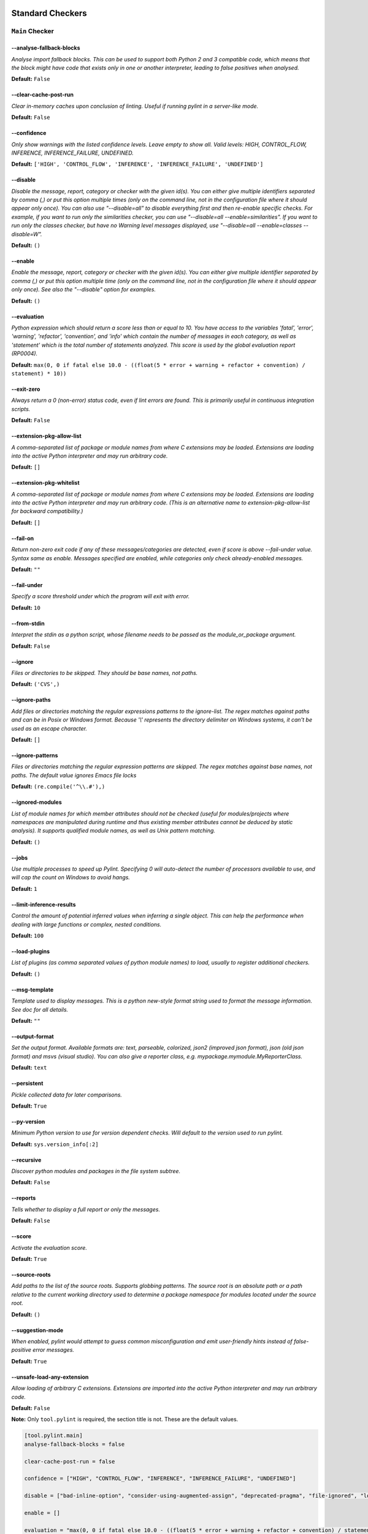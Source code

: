 

.. This file is auto-generated. Make any changes to the associated
.. docs extension in 'doc/exts/pylint_options.py'.

.. _all-options:

Standard Checkers
^^^^^^^^^^^^^^^^^


.. _main-options:

``Main`` **Checker**
--------------------
--analyse-fallback-blocks
"""""""""""""""""""""""""
*Analyse import fallback blocks. This can be used to support both Python 2 and 3 compatible code, which means that the block might have code that exists only in one or another interpreter, leading to false positives when analysed.*

**Default:**  ``False``


--clear-cache-post-run
""""""""""""""""""""""
*Clear in-memory caches upon conclusion of linting. Useful if running pylint in a server-like mode.*

**Default:**  ``False``


--confidence
""""""""""""
*Only show warnings with the listed confidence levels. Leave empty to show all. Valid levels: HIGH, CONTROL_FLOW, INFERENCE, INFERENCE_FAILURE, UNDEFINED.*

**Default:**  ``['HIGH', 'CONTROL_FLOW', 'INFERENCE', 'INFERENCE_FAILURE', 'UNDEFINED']``


--disable
"""""""""
*Disable the message, report, category or checker with the given id(s). You can either give multiple identifiers separated by comma (,) or put this option multiple times (only on the command line, not in the configuration file where it should appear only once). You can also use "--disable=all" to disable everything first and then re-enable specific checks. For example, if you want to run only the similarities checker, you can use "--disable=all --enable=similarities". If you want to run only the classes checker, but have no Warning level messages displayed, use "--disable=all --enable=classes --disable=W".*

**Default:**  ``()``


--enable
""""""""
*Enable the message, report, category or checker with the given id(s). You can either give multiple identifier separated by comma (,) or put this option multiple time (only on the command line, not in the configuration file where it should appear only once). See also the "--disable" option for examples.*

**Default:**  ``()``


--evaluation
""""""""""""
*Python expression which should return a score less than or equal to 10. You have access to the variables 'fatal', 'error', 'warning', 'refactor', 'convention', and 'info' which contain the number of messages in each category, as well as 'statement' which is the total number of statements analyzed. This score is used by the global evaluation report (RP0004).*

**Default:**  ``max(0, 0 if fatal else 10.0 - ((float(5 * error + warning + refactor + convention) / statement) * 10))``


--exit-zero
"""""""""""
*Always return a 0 (non-error) status code, even if lint errors are found. This is primarily useful in continuous integration scripts.*

**Default:**  ``False``


--extension-pkg-allow-list
""""""""""""""""""""""""""
*A comma-separated list of package or module names from where C extensions may be loaded. Extensions are loading into the active Python interpreter and may run arbitrary code.*

**Default:**  ``[]``


--extension-pkg-whitelist
"""""""""""""""""""""""""
*A comma-separated list of package or module names from where C extensions may be loaded. Extensions are loading into the active Python interpreter and may run arbitrary code. (This is an alternative name to extension-pkg-allow-list for backward compatibility.)*

**Default:**  ``[]``


--fail-on
"""""""""
*Return non-zero exit code if any of these messages/categories are detected, even if score is above --fail-under value. Syntax same as enable. Messages specified are enabled, while categories only check already-enabled messages.*

**Default:** ``""``


--fail-under
""""""""""""
*Specify a score threshold under which the program will exit with error.*

**Default:**  ``10``


--from-stdin
""""""""""""
*Interpret the stdin as a python script, whose filename needs to be passed as the module_or_package argument.*

**Default:**  ``False``


--ignore
""""""""
*Files or directories to be skipped. They should be base names, not paths.*

**Default:**  ``('CVS',)``


--ignore-paths
""""""""""""""
*Add files or directories matching the regular expressions patterns to the ignore-list. The regex matches against paths and can be in Posix or Windows format. Because '\\' represents the directory delimiter on Windows systems, it can't be used as an escape character.*

**Default:**  ``[]``


--ignore-patterns
"""""""""""""""""
*Files or directories matching the regular expression patterns are skipped. The regex matches against base names, not paths. The default value ignores Emacs file locks*

**Default:**  ``(re.compile('^\\.#'),)``


--ignored-modules
"""""""""""""""""
*List of module names for which member attributes should not be checked (useful for modules/projects where namespaces are manipulated during runtime and thus existing member attributes cannot be deduced by static analysis). It supports qualified module names, as well as Unix pattern matching.*

**Default:**  ``()``


--jobs
""""""
*Use multiple processes to speed up Pylint. Specifying 0 will auto-detect the number of processors available to use, and will cap the count on Windows to avoid hangs.*

**Default:**  ``1``


--limit-inference-results
"""""""""""""""""""""""""
*Control the amount of potential inferred values when inferring a single object. This can help the performance when dealing with large functions or complex, nested conditions.*

**Default:**  ``100``


--load-plugins
""""""""""""""
*List of plugins (as comma separated values of python module names) to load, usually to register additional checkers.*

**Default:**  ``()``


--msg-template
""""""""""""""
*Template used to display messages. This is a python new-style format string used to format the message information. See doc for all details.*

**Default:** ``""``


--output-format
"""""""""""""""
*Set the output format. Available formats are: text, parseable, colorized, json2 (improved json format), json (old json format) and msvs (visual studio). You can also give a reporter class, e.g. mypackage.mymodule.MyReporterClass.*

**Default:**  ``text``


--persistent
""""""""""""
*Pickle collected data for later comparisons.*

**Default:**  ``True``


--py-version
""""""""""""
*Minimum Python version to use for version dependent checks. Will default to the version used to run pylint.*

**Default:**  ``sys.version_info[:2]``


--recursive
"""""""""""
*Discover python modules and packages in the file system subtree.*

**Default:**  ``False``


--reports
"""""""""
*Tells whether to display a full report or only the messages.*

**Default:**  ``False``


--score
"""""""
*Activate the evaluation score.*

**Default:**  ``True``


--source-roots
""""""""""""""
*Add paths to the list of the source roots. Supports globbing patterns. The source root is an absolute path or a path relative to the current working directory used to determine a package namespace for modules located under the source root.*

**Default:**  ``()``


--suggestion-mode
"""""""""""""""""
*When enabled, pylint would attempt to guess common misconfiguration and emit user-friendly hints instead of false-positive error messages.*

**Default:**  ``True``


--unsafe-load-any-extension
"""""""""""""""""""""""""""
*Allow loading of arbitrary C extensions. Extensions are imported into the active Python interpreter and may run arbitrary code.*

**Default:**  ``False``



.. raw:: html

   <details>
   <summary><a>Example configuration section</a></summary>

**Note:** Only ``tool.pylint`` is required, the section title is not. These are the default values.

.. code-block:: toml

   [tool.pylint.main]
   analyse-fallback-blocks = false

   clear-cache-post-run = false

   confidence = ["HIGH", "CONTROL_FLOW", "INFERENCE", "INFERENCE_FAILURE", "UNDEFINED"]

   disable = ["bad-inline-option", "consider-using-augmented-assign", "deprecated-pragma", "file-ignored", "locally-disabled", "prefer-typing-namedtuple", "raw-checker-failed", "suppressed-message", "use-implicit-booleaness-not-comparison-to-string", "use-implicit-booleaness-not-comparison-to-zero", "use-symbolic-message-instead", "useless-suppression"]

   enable = []

   evaluation = "max(0, 0 if fatal else 10.0 - ((float(5 * error + warning + refactor + convention) / statement) * 10))"

   exit-zero = false

   extension-pkg-allow-list = []

   extension-pkg-whitelist = []

   fail-on = []

   fail-under = 10

   from-stdin = false

   ignore = ["CVS"]

   ignore-paths = []

   ignore-patterns = ["^\\.#"]

   ignored-modules = []

   jobs = 1

   limit-inference-results = 100

   load-plugins = []

   msg-template = ""

   # output-format =

   persistent = true

   py-version = "sys.version_info[:2]"

   recursive = false

   reports = false

   score = true

   source-roots = []

   suggestion-mode = true

   unsafe-load-any-extension = false



.. raw:: html

   </details>


.. _basic-options:

``Basic`` **Checker**
---------------------
--argument-naming-style
"""""""""""""""""""""""
*Naming style matching correct argument names.*

**Default:**  ``snake_case``


--argument-rgx
""""""""""""""
*Regular expression matching correct argument names. Overrides argument-naming-style. If left empty, argument names will be checked with the set naming style.*

**Default:**  ``None``


--attr-naming-style
"""""""""""""""""""
*Naming style matching correct attribute names.*

**Default:**  ``snake_case``


--attr-rgx
""""""""""
*Regular expression matching correct attribute names. Overrides attr-naming-style. If left empty, attribute names will be checked with the set naming style.*

**Default:**  ``None``


--bad-names
"""""""""""
*Bad variable names which should always be refused, separated by a comma.*

**Default:**  ``('foo', 'bar', 'baz', 'toto', 'tutu', 'tata')``


--bad-names-rgxs
""""""""""""""""
*Bad variable names regexes, separated by a comma. If names match any regex, they will always be refused*

**Default:** ``""``


--class-attribute-naming-style
""""""""""""""""""""""""""""""
*Naming style matching correct class attribute names.*

**Default:**  ``any``


--class-attribute-rgx
"""""""""""""""""""""
*Regular expression matching correct class attribute names. Overrides class-attribute-naming-style. If left empty, class attribute names will be checked with the set naming style.*

**Default:**  ``None``


--class-const-naming-style
""""""""""""""""""""""""""
*Naming style matching correct class constant names.*

**Default:**  ``UPPER_CASE``


--class-const-rgx
"""""""""""""""""
*Regular expression matching correct class constant names. Overrides class-const-naming-style. If left empty, class constant names will be checked with the set naming style.*

**Default:**  ``None``


--class-naming-style
""""""""""""""""""""
*Naming style matching correct class names.*

**Default:**  ``PascalCase``


--class-rgx
"""""""""""
*Regular expression matching correct class names. Overrides class-naming-style. If left empty, class names will be checked with the set naming style.*

**Default:**  ``None``


--const-naming-style
""""""""""""""""""""
*Naming style matching correct constant names.*

**Default:**  ``UPPER_CASE``


--const-rgx
"""""""""""
*Regular expression matching correct constant names. Overrides const-naming-style. If left empty, constant names will be checked with the set naming style.*

**Default:**  ``None``


--docstring-min-length
""""""""""""""""""""""
*Minimum line length for functions/classes that require docstrings, shorter ones are exempt.*

**Default:**  ``-1``


--function-naming-style
"""""""""""""""""""""""
*Naming style matching correct function names.*

**Default:**  ``snake_case``


--function-rgx
""""""""""""""
*Regular expression matching correct function names. Overrides function-naming-style. If left empty, function names will be checked with the set naming style.*

**Default:**  ``None``


--good-names
""""""""""""
*Good variable names which should always be accepted, separated by a comma.*

**Default:**  ``('i', 'j', 'k', 'ex', 'Run', '_')``


--good-names-rgxs
"""""""""""""""""
*Good variable names regexes, separated by a comma. If names match any regex, they will always be accepted*

**Default:** ``""``


--include-naming-hint
"""""""""""""""""""""
*Include a hint for the correct naming format with invalid-name.*

**Default:**  ``False``


--inlinevar-naming-style
""""""""""""""""""""""""
*Naming style matching correct inline iteration names.*

**Default:**  ``any``


--inlinevar-rgx
"""""""""""""""
*Regular expression matching correct inline iteration names. Overrides inlinevar-naming-style. If left empty, inline iteration names will be checked with the set naming style.*

**Default:**  ``None``


--method-naming-style
"""""""""""""""""""""
*Naming style matching correct method names.*

**Default:**  ``snake_case``


--method-rgx
""""""""""""
*Regular expression matching correct method names. Overrides method-naming-style. If left empty, method names will be checked with the set naming style.*

**Default:**  ``None``


--module-naming-style
"""""""""""""""""""""
*Naming style matching correct module names.*

**Default:**  ``snake_case``


--module-rgx
""""""""""""
*Regular expression matching correct module names. Overrides module-naming-style. If left empty, module names will be checked with the set naming style.*

**Default:**  ``None``


--name-group
""""""""""""
*Colon-delimited sets of names that determine each other's naming style when the name regexes allow several styles.*

**Default:**  ``()``


--no-docstring-rgx
""""""""""""""""""
*Regular expression which should only match function or class names that do not require a docstring.*

**Default:**  ``re.compile('^_')``


--property-classes
""""""""""""""""""
*List of decorators that produce properties, such as abc.abstractproperty. Add to this list to register other decorators that produce valid properties. These decorators are taken in consideration only for invalid-name.*

**Default:**  ``('abc.abstractproperty',)``


--typealias-rgx
"""""""""""""""
*Regular expression matching correct type alias names. If left empty, type alias names will be checked with the set naming style.*

**Default:**  ``None``


--typevar-rgx
"""""""""""""
*Regular expression matching correct type variable names. If left empty, type variable names will be checked with the set naming style.*

**Default:**  ``None``


--variable-naming-style
"""""""""""""""""""""""
*Naming style matching correct variable names.*

**Default:**  ``snake_case``


--variable-rgx
""""""""""""""
*Regular expression matching correct variable names. Overrides variable-naming-style. If left empty, variable names will be checked with the set naming style.*

**Default:**  ``None``



.. raw:: html

   <details>
   <summary><a>Example configuration section</a></summary>

**Note:** Only ``tool.pylint`` is required, the section title is not. These are the default values.

.. code-block:: toml

   [tool.pylint.basic]
   # Possible choices: ['snake_case', 'camelCase', 'PascalCase', 'UPPER_CASE', 'any']
   argument-naming-style = "snake_case"

   # argument-rgx =

   # Possible choices: ['snake_case', 'camelCase', 'PascalCase', 'UPPER_CASE', 'any']
   attr-naming-style = "snake_case"

   # attr-rgx =

   bad-names = ["foo", "bar", "baz", "toto", "tutu", "tata"]

   bad-names-rgxs = []

   # Possible choices: ['snake_case', 'camelCase', 'PascalCase', 'UPPER_CASE', 'any']
   class-attribute-naming-style = "any"

   # class-attribute-rgx =

   # Possible choices: ['snake_case', 'camelCase', 'PascalCase', 'UPPER_CASE', 'any']
   class-const-naming-style = "UPPER_CASE"

   # class-const-rgx =

   # Possible choices: ['snake_case', 'camelCase', 'PascalCase', 'UPPER_CASE', 'any']
   class-naming-style = "PascalCase"

   # class-rgx =

   # Possible choices: ['snake_case', 'camelCase', 'PascalCase', 'UPPER_CASE', 'any']
   const-naming-style = "UPPER_CASE"

   # const-rgx =

   docstring-min-length = -1

   # Possible choices: ['snake_case', 'camelCase', 'PascalCase', 'UPPER_CASE', 'any']
   function-naming-style = "snake_case"

   # function-rgx =

   good-names = ["i", "j", "k", "ex", "Run", "_"]

   good-names-rgxs = []

   include-naming-hint = false

   # Possible choices: ['snake_case', 'camelCase', 'PascalCase', 'UPPER_CASE', 'any']
   inlinevar-naming-style = "any"

   # inlinevar-rgx =

   # Possible choices: ['snake_case', 'camelCase', 'PascalCase', 'UPPER_CASE', 'any']
   method-naming-style = "snake_case"

   # method-rgx =

   # Possible choices: ['snake_case', 'camelCase', 'PascalCase', 'UPPER_CASE', 'any']
   module-naming-style = "snake_case"

   # module-rgx =

   name-group = []

   no-docstring-rgx = "^_"

   property-classes = ["abc.abstractproperty"]

   # typealias-rgx =

   # typevar-rgx =

   # Possible choices: ['snake_case', 'camelCase', 'PascalCase', 'UPPER_CASE', 'any']
   variable-naming-style = "snake_case"

   # variable-rgx =



.. raw:: html

   </details>


.. _classes-options:

``Classes`` **Checker**
-----------------------
--check-protected-access-in-special-methods
"""""""""""""""""""""""""""""""""""""""""""
*Warn about protected attribute access inside special methods*

**Default:**  ``False``


--defining-attr-methods
"""""""""""""""""""""""
*List of method names used to declare (i.e. assign) instance attributes.*

**Default:**  ``('__init__', '__new__', 'setUp', 'asyncSetUp', '__post_init__')``


--exclude-protected
"""""""""""""""""""
*List of member names, which should be excluded from the protected access warning.*

**Default:**  ``('_asdict', '_fields', '_replace', '_source', '_make', 'os._exit')``


--valid-classmethod-first-arg
"""""""""""""""""""""""""""""
*List of valid names for the first argument in a class method.*

**Default:**  ``('cls',)``


--valid-metaclass-classmethod-first-arg
"""""""""""""""""""""""""""""""""""""""
*List of valid names for the first argument in a metaclass class method.*

**Default:**  ``('mcs',)``



.. raw:: html

   <details>
   <summary><a>Example configuration section</a></summary>

**Note:** Only ``tool.pylint`` is required, the section title is not. These are the default values.

.. code-block:: toml

   [tool.pylint.classes]
   check-protected-access-in-special-methods = false

   defining-attr-methods = ["__init__", "__new__", "setUp", "asyncSetUp", "__post_init__"]

   exclude-protected = ["_asdict", "_fields", "_replace", "_source", "_make", "os._exit"]

   valid-classmethod-first-arg = ["cls"]

   valid-metaclass-classmethod-first-arg = ["mcs"]



.. raw:: html

   </details>


.. _design-options:

``Design`` **Checker**
----------------------
--exclude-too-few-public-methods
""""""""""""""""""""""""""""""""
*List of regular expressions of class ancestor names to ignore when counting public methods (see R0903)*

**Default:**  ``[]``


--ignored-parents
"""""""""""""""""
*List of qualified class names to ignore when counting class parents (see R0901)*

**Default:**  ``()``


--max-args
""""""""""
*Maximum number of arguments for function / method.*

**Default:**  ``5``


--max-attributes
""""""""""""""""
*Maximum number of attributes for a class (see R0902).*

**Default:**  ``7``


--max-bool-expr
"""""""""""""""
*Maximum number of boolean expressions in an if statement (see R0916).*

**Default:**  ``5``


--max-branches
""""""""""""""
*Maximum number of branch for function / method body.*

**Default:**  ``12``


--max-complexity
""""""""""""""""
*McCabe complexity cyclomatic threshold*

**Default:**  ``10``


--max-locals
""""""""""""
*Maximum number of locals for function / method body.*

**Default:**  ``15``


--max-parents
"""""""""""""
*Maximum number of parents for a class (see R0901).*

**Default:**  ``7``


--max-public-methods
""""""""""""""""""""
*Maximum number of public methods for a class (see R0904).*

**Default:**  ``20``


--max-returns
"""""""""""""
*Maximum number of return / yield for function / method body.*

**Default:**  ``6``


--max-statements
""""""""""""""""
*Maximum number of statements in function / method body.*

**Default:**  ``50``


--min-public-methods
""""""""""""""""""""
*Minimum number of public methods for a class (see R0903).*

**Default:**  ``2``



.. raw:: html

   <details>
   <summary><a>Example configuration section</a></summary>

**Note:** Only ``tool.pylint`` is required, the section title is not. These are the default values.

.. code-block:: toml

   [tool.pylint.design]
   exclude-too-few-public-methods = []

   ignored-parents = []

   max-args = 5

   max-attributes = 7

   max-bool-expr = 5

   max-branches = 12

   max-complexity = 10

   max-locals = 15

   max-parents = 7

   max-public-methods = 20

   max-returns = 6

   max-statements = 50

   min-public-methods = 2



.. raw:: html

   </details>


.. _exceptions-options:

``Exceptions`` **Checker**
--------------------------
--overgeneral-exceptions
""""""""""""""""""""""""
*Exceptions that will emit a warning when caught.*

**Default:**  ``('builtins.BaseException', 'builtins.Exception')``



.. raw:: html

   <details>
   <summary><a>Example configuration section</a></summary>

**Note:** Only ``tool.pylint`` is required, the section title is not. These are the default values.

.. code-block:: toml

   [tool.pylint.exceptions]
   overgeneral-exceptions = ["builtins.BaseException", "builtins.Exception"]



.. raw:: html

   </details>


.. _format-options:

``Format`` **Checker**
----------------------
--expected-line-ending-format
"""""""""""""""""""""""""""""
*Expected format of line ending, e.g. empty (any line ending), LF or CRLF.*

**Default:** ``""``


--ignore-long-lines
"""""""""""""""""""
*Regexp for a line that is allowed to be longer than the limit.*

**Default:**  ``^\s*(# )?<?https?://\S+>?$``


--indent-after-paren
""""""""""""""""""""
*Number of spaces of indent required inside a hanging or continued line.*

**Default:**  ``4``


--indent-string
"""""""""""""""
*String used as indentation unit. This is usually "    " (4 spaces) or "\t" (1 tab).*

**Default:**  ``    ``


--max-line-length
"""""""""""""""""
*Maximum number of characters on a single line.*

**Default:**  ``100``


--max-module-lines
""""""""""""""""""
*Maximum number of lines in a module.*

**Default:**  ``1000``


--single-line-class-stmt
""""""""""""""""""""""""
*Allow the body of a class to be on the same line as the declaration if body contains single statement.*

**Default:**  ``False``


--single-line-if-stmt
"""""""""""""""""""""
*Allow the body of an if to be on the same line as the test if there is no else.*

**Default:**  ``False``



.. raw:: html

   <details>
   <summary><a>Example configuration section</a></summary>

**Note:** Only ``tool.pylint`` is required, the section title is not. These are the default values.

.. code-block:: toml

   [tool.pylint.format]
   # Possible choices: ['', 'LF', 'CRLF']
   expected-line-ending-format = ""

   ignore-long-lines = "^\\s*(# )?<?https?://\\S+>?$"

   indent-after-paren = 4

   indent-string = "    "

   max-line-length = 100

   max-module-lines = 1000

   single-line-class-stmt = false

   single-line-if-stmt = false



.. raw:: html

   </details>


.. _imports-options:

``Imports`` **Checker**
-----------------------
--allow-any-import-level
""""""""""""""""""""""""
*List of modules that can be imported at any level, not just the top level one.*

**Default:**  ``()``


--allow-reexport-from-package
"""""""""""""""""""""""""""""
*Allow explicit reexports by alias from a package __init__.*

**Default:**  ``False``


--allow-wildcard-with-all
"""""""""""""""""""""""""
*Allow wildcard imports from modules that define __all__.*

**Default:**  ``False``


--deprecated-modules
""""""""""""""""""""
*Deprecated modules which should not be used, separated by a comma.*

**Default:**  ``()``


--ext-import-graph
""""""""""""""""""
*Output a graph (.gv or any supported image format) of external dependencies to the given file (report RP0402 must not be disabled).*

**Default:** ``""``


--import-graph
""""""""""""""
*Output a graph (.gv or any supported image format) of all (i.e. internal and external) dependencies to the given file (report RP0402 must not be disabled).*

**Default:** ``""``


--int-import-graph
""""""""""""""""""
*Output a graph (.gv or any supported image format) of internal dependencies to the given file (report RP0402 must not be disabled).*

**Default:** ``""``


--known-standard-library
""""""""""""""""""""""""
*Force import order to recognize a module as part of the standard compatibility libraries.*

**Default:**  ``()``


--known-third-party
"""""""""""""""""""
*Force import order to recognize a module as part of a third party library.*

**Default:**  ``('enchant',)``


--preferred-modules
"""""""""""""""""""
*Couples of modules and preferred modules, separated by a comma.*

**Default:**  ``()``



.. raw:: html

   <details>
   <summary><a>Example configuration section</a></summary>

**Note:** Only ``tool.pylint`` is required, the section title is not. These are the default values.

.. code-block:: toml

   [tool.pylint.imports]
   allow-any-import-level = []

   allow-reexport-from-package = false

   allow-wildcard-with-all = false

   deprecated-modules = []

   ext-import-graph = ""

   import-graph = ""

   int-import-graph = ""

   known-standard-library = []

   known-third-party = ["enchant"]

   preferred-modules = []



.. raw:: html

   </details>


.. _logging-options:

``Logging`` **Checker**
-----------------------
--logging-format-style
""""""""""""""""""""""
*The type of string formatting that logging methods do. `old` means using % formatting, `new` is for `{}` formatting.*

**Default:**  ``old``


--logging-modules
"""""""""""""""""
*Logging modules to check that the string format arguments are in logging function parameter format.*

**Default:**  ``('logging',)``



.. raw:: html

   <details>
   <summary><a>Example configuration section</a></summary>

**Note:** Only ``tool.pylint`` is required, the section title is not. These are the default values.

.. code-block:: toml

   [tool.pylint.logging]
   # Possible choices: ['old', 'new']
   logging-format-style = "old"

   logging-modules = ["logging"]



.. raw:: html

   </details>


.. _method_args-options:

``Method_args`` **Checker**
---------------------------
--timeout-methods
"""""""""""""""""
*List of qualified names (i.e., library.method) which require a timeout parameter e.g. 'requests.api.get,requests.api.post'*

**Default:**  ``('requests.api.delete', 'requests.api.get', 'requests.api.head', 'requests.api.options', 'requests.api.patch', 'requests.api.post', 'requests.api.put', 'requests.api.request')``



.. raw:: html

   <details>
   <summary><a>Example configuration section</a></summary>

**Note:** Only ``tool.pylint`` is required, the section title is not. These are the default values.

.. code-block:: toml

   [tool.pylint.method_args]
   timeout-methods = ["requests.api.delete", "requests.api.get", "requests.api.head", "requests.api.options", "requests.api.patch", "requests.api.post", "requests.api.put", "requests.api.request"]



.. raw:: html

   </details>


.. _miscellaneous-options:

``Miscellaneous`` **Checker**
-----------------------------
--notes
"""""""
*List of note tags to take in consideration, separated by a comma.*

**Default:**  ``('FIXME', 'XXX', 'TODO')``


--notes-rgx
"""""""""""
*Regular expression of note tags to take in consideration.*

**Default:** ``""``



.. raw:: html

   <details>
   <summary><a>Example configuration section</a></summary>

**Note:** Only ``tool.pylint`` is required, the section title is not. These are the default values.

.. code-block:: toml

   [tool.pylint.miscellaneous]
   notes = ["FIXME", "XXX", "TODO"]

   notes-rgx = ""



.. raw:: html

   </details>


.. _refactoring-options:

``Refactoring`` **Checker**
---------------------------
--max-nested-blocks
"""""""""""""""""""
*Maximum number of nested blocks for function / method body*

**Default:**  ``5``


--never-returning-functions
"""""""""""""""""""""""""""
*Complete name of functions that never returns. When checking for inconsistent-return-statements if a never returning function is called then it will be considered as an explicit return statement and no message will be printed.*

**Default:**  ``('sys.exit', 'argparse.parse_error')``


--suggest-join-with-non-empty-separator
"""""""""""""""""""""""""""""""""""""""
*Let 'consider-using-join' be raised when the separator to join on would be non-empty (resulting in expected fixes of the type: ``"- " + "
- ".join(items)``)*

**Default:**  ``True``



.. raw:: html

   <details>
   <summary><a>Example configuration section</a></summary>

**Note:** Only ``tool.pylint`` is required, the section title is not. These are the default values.

.. code-block:: toml

   [tool.pylint.refactoring]
   max-nested-blocks = 5

   never-returning-functions = ["sys.exit", "argparse.parse_error"]

   suggest-join-with-non-empty-separator = true



.. raw:: html

   </details>


.. _similarities-options:

``Similarities`` **Checker**
----------------------------
--ignore-comments
"""""""""""""""""
*Comments are removed from the similarity computation*

**Default:**  ``True``


--ignore-docstrings
"""""""""""""""""""
*Docstrings are removed from the similarity computation*

**Default:**  ``True``


--ignore-imports
""""""""""""""""
*Imports are removed from the similarity computation*

**Default:**  ``True``


--ignore-signatures
"""""""""""""""""""
*Signatures are removed from the similarity computation*

**Default:**  ``True``


--min-similarity-lines
""""""""""""""""""""""
*Minimum lines number of a similarity.*

**Default:**  ``4``



.. raw:: html

   <details>
   <summary><a>Example configuration section</a></summary>

**Note:** Only ``tool.pylint`` is required, the section title is not. These are the default values.

.. code-block:: toml

   [tool.pylint.similarities]
   ignore-comments = true

   ignore-docstrings = true

   ignore-imports = true

   ignore-signatures = true

   min-similarity-lines = 4



.. raw:: html

   </details>


.. _spelling-options:

``Spelling`` **Checker**
------------------------
--max-spelling-suggestions
""""""""""""""""""""""""""
*Limits count of emitted suggestions for spelling mistakes.*

**Default:**  ``4``


--spelling-dict
"""""""""""""""
*Spelling dictionary name. Available dictionaries depends on your local enchant installation*

**Default:** ``""``


--spelling-ignore-comment-directives
""""""""""""""""""""""""""""""""""""
*List of comma separated words that should be considered directives if they appear at the beginning of a comment and should not be checked.*

**Default:**  ``fmt: on,fmt: off,noqa:,noqa,nosec,isort:skip,mypy:``


--spelling-ignore-words
"""""""""""""""""""""""
*List of comma separated words that should not be checked.*

**Default:** ``""``


--spelling-private-dict-file
""""""""""""""""""""""""""""
*A path to a file that contains the private dictionary; one word per line.*

**Default:** ``""``


--spelling-store-unknown-words
""""""""""""""""""""""""""""""
*Tells whether to store unknown words to the private dictionary (see the --spelling-private-dict-file option) instead of raising a message.*

**Default:**  ``n``



.. raw:: html

   <details>
   <summary><a>Example configuration section</a></summary>

**Note:** Only ``tool.pylint`` is required, the section title is not. These are the default values.

.. code-block:: toml

   [tool.pylint.spelling]
   max-spelling-suggestions = 4

   # Possible choices: Values from 'enchant.Broker().list_dicts()' depending on your local enchant installation
   spelling-dict = ""

   spelling-ignore-comment-directives = "fmt: on,fmt: off,noqa:,noqa,nosec,isort:skip,mypy:"

   spelling-ignore-words = ""

   spelling-private-dict-file = ""

   spelling-store-unknown-words = false



.. raw:: html

   </details>


.. _string-options:

``String`` **Checker**
----------------------
--check-quote-consistency
"""""""""""""""""""""""""
*This flag controls whether inconsistent-quotes generates a warning when the character used as a quote delimiter is used inconsistently within a module.*

**Default:**  ``False``


--check-str-concat-over-line-jumps
""""""""""""""""""""""""""""""""""
*This flag controls whether the implicit-str-concat should generate a warning on implicit string concatenation in sequences defined over several lines.*

**Default:**  ``False``



.. raw:: html

   <details>
   <summary><a>Example configuration section</a></summary>

**Note:** Only ``tool.pylint`` is required, the section title is not. These are the default values.

.. code-block:: toml

   [tool.pylint.string]
   check-quote-consistency = false

   check-str-concat-over-line-jumps = false



.. raw:: html

   </details>


.. _typecheck-options:

``Typecheck`` **Checker**
-------------------------
--contextmanager-decorators
"""""""""""""""""""""""""""
*List of decorators that produce context managers, such as contextlib.contextmanager. Add to this list to register other decorators that produce valid context managers.*

**Default:**  ``['contextlib.contextmanager']``


--generated-members
"""""""""""""""""""
*List of members which are set dynamically and missed by pylint inference system, and so shouldn't trigger E1101 when accessed. Python regular expressions are accepted.*

**Default:**  ``()``


--ignore-mixin-members
""""""""""""""""""""""
*Tells whether missing members accessed in mixin class should be ignored. A class is considered mixin if its name matches the mixin-class-rgx option.*

**Default:**  ``True``


--ignore-none
"""""""""""""
*Tells whether to warn about missing members when the owner of the attribute is inferred to be None.*

**Default:**  ``True``


--ignore-on-opaque-inference
""""""""""""""""""""""""""""
*This flag controls whether pylint should warn about no-member and similar checks whenever an opaque object is returned when inferring. The inference can return multiple potential results while evaluating a Python object, but some branches might not be evaluated, which results in partial inference. In that case, it might be useful to still emit no-member and other checks for the rest of the inferred objects.*

**Default:**  ``True``


--ignored-checks-for-mixins
"""""""""""""""""""""""""""
*List of symbolic message names to ignore for Mixin members.*

**Default:**  ``['no-member', 'not-async-context-manager', 'not-context-manager', 'attribute-defined-outside-init']``


--ignored-classes
"""""""""""""""""
*List of class names for which member attributes should not be checked (useful for classes with dynamically set attributes). This supports the use of qualified names.*

**Default:**  ``('optparse.Values', 'thread._local', '_thread._local', 'argparse.Namespace')``


--missing-member-hint
"""""""""""""""""""""
*Show a hint with possible names when a member name was not found. The aspect of finding the hint is based on edit distance.*

**Default:**  ``True``


--missing-member-hint-distance
""""""""""""""""""""""""""""""
*The minimum edit distance a name should have in order to be considered a similar match for a missing member name.*

**Default:**  ``1``


--missing-member-max-choices
""""""""""""""""""""""""""""
*The total number of similar names that should be taken in consideration when showing a hint for a missing member.*

**Default:**  ``1``


--mixin-class-rgx
"""""""""""""""""
*Regex pattern to define which classes are considered mixins.*

**Default:**  ``.*[Mm]ixin``


--signature-mutators
""""""""""""""""""""
*List of decorators that change the signature of a decorated function.*

**Default:**  ``[]``



.. raw:: html

   <details>
   <summary><a>Example configuration section</a></summary>

**Note:** Only ``tool.pylint`` is required, the section title is not. These are the default values.

.. code-block:: toml

   [tool.pylint.typecheck]
   contextmanager-decorators = ["contextlib.contextmanager"]

   generated-members = []

   ignore-mixin-members = true

   ignore-none = true

   ignore-on-opaque-inference = true

   ignored-checks-for-mixins = ["no-member", "not-async-context-manager", "not-context-manager", "attribute-defined-outside-init"]

   ignored-classes = ["optparse.Values", "thread._local", "_thread._local", "argparse.Namespace"]

   missing-member-hint = true

   missing-member-hint-distance = 1

   missing-member-max-choices = 1

   mixin-class-rgx = ".*[Mm]ixin"

   signature-mutators = []



.. raw:: html

   </details>


.. _variables-options:

``Variables`` **Checker**
-------------------------
--additional-builtins
"""""""""""""""""""""
*List of additional names supposed to be defined in builtins. Remember that you should avoid defining new builtins when possible.*

**Default:**  ``()``


--allow-global-unused-variables
"""""""""""""""""""""""""""""""
*Tells whether unused global variables should be treated as a violation.*

**Default:**  ``True``


--allowed-redefined-builtins
""""""""""""""""""""""""""""
*List of names allowed to shadow builtins*

**Default:**  ``()``


--callbacks
"""""""""""
*List of strings which can identify a callback function by name. A callback name must start or end with one of those strings.*

**Default:**  ``('cb_', '_cb')``


--dummy-variables-rgx
"""""""""""""""""""""
*A regular expression matching the name of dummy variables (i.e. expected to not be used).*

**Default:**  ``_+$|(_[a-zA-Z0-9_]*[a-zA-Z0-9]+?$)|dummy|^ignored_|^unused_``


--ignored-argument-names
""""""""""""""""""""""""
*Argument names that match this expression will be ignored.*

**Default:**  ``re.compile('_.*|^ignored_|^unused_')``


--init-import
"""""""""""""
*Tells whether we should check for unused import in __init__ files.*

**Default:**  ``False``


--redefining-builtins-modules
"""""""""""""""""""""""""""""
*List of qualified module names which can have objects that can redefine builtins.*

**Default:**  ``('six.moves', 'past.builtins', 'future.builtins', 'builtins', 'io')``



.. raw:: html

   <details>
   <summary><a>Example configuration section</a></summary>

**Note:** Only ``tool.pylint`` is required, the section title is not. These are the default values.

.. code-block:: toml

   [tool.pylint.variables]
   additional-builtins = []

   allow-global-unused-variables = true

   allowed-redefined-builtins = []

   callbacks = ["cb_", "_cb"]

   dummy-variables-rgx = "_+$|(_[a-zA-Z0-9_]*[a-zA-Z0-9]+?$)|dummy|^ignored_|^unused_"

   ignored-argument-names = "_.*|^ignored_|^unused_"

   init-import = false

   redefining-builtins-modules = ["six.moves", "past.builtins", "future.builtins", "builtins", "io"]



.. raw:: html

   </details>


Extensions
^^^^^^^^^^


.. _broad_try_clause-options:

``Broad_try_clause`` **Checker**
--------------------------------
--max-try-statements
""""""""""""""""""""
*Maximum number of statements allowed in a try clause*

**Default:**  ``1``



.. raw:: html

   <details>
   <summary><a>Example configuration section</a></summary>

**Note:** Only ``tool.pylint`` is required, the section title is not. These are the default values.

.. code-block:: toml

   [tool.pylint.broad_try_clause]
   max-try-statements = 1



.. raw:: html

   </details>


.. _code_style-options:

``Code_style`` **Checker**
--------------------------
--max-line-length-suggestions
"""""""""""""""""""""""""""""
*Max line length for which to sill emit suggestions. Used to prevent optional suggestions which would get split by a code formatter (e.g., black). Will default to the setting for ``max-line-length``.*

**Default:**  ``0``



.. raw:: html

   <details>
   <summary><a>Example configuration section</a></summary>

**Note:** Only ``tool.pylint`` is required, the section title is not. These are the default values.

.. code-block:: toml

   [tool.pylint.code_style]
   max-line-length-suggestions = 0



.. raw:: html

   </details>


.. _deprecated_builtins-options:

``Deprecated_builtins`` **Checker**
-----------------------------------
--bad-functions
"""""""""""""""
*List of builtins function names that should not be used, separated by a comma*

**Default:**  ``['map', 'filter']``



.. raw:: html

   <details>
   <summary><a>Example configuration section</a></summary>

**Note:** Only ``tool.pylint`` is required, the section title is not. These are the default values.

.. code-block:: toml

   [tool.pylint.deprecated_builtins]
   bad-functions = ["map", "filter"]



.. raw:: html

   </details>


.. _dunder-options:

``Dunder`` **Checker**
----------------------
--good-dunder-names
"""""""""""""""""""
*Good dunder names which should always be accepted.*

**Default:**  ``[]``



.. raw:: html

   <details>
   <summary><a>Example configuration section</a></summary>

**Note:** Only ``tool.pylint`` is required, the section title is not. These are the default values.

.. code-block:: toml

   [tool.pylint.dunder]
   good-dunder-names = []



.. raw:: html

   </details>


.. _magic-value-options:

``Magic-value`` **Checker**
---------------------------
--valid-magic-values
""""""""""""""""""""
*List of valid magic values that `magic-value-compare` will not detect. Supports integers, floats, negative numbers, for empty string enter ``''``, for backslash values just use one backslash e.g \n.*

**Default:**  ``(0, -1, 1, '', '__main__')``



.. raw:: html

   <details>
   <summary><a>Example configuration section</a></summary>

**Note:** Only ``tool.pylint`` is required, the section title is not. These are the default values.

.. code-block:: toml

   [tool.pylint.magic-value]
   valid-magic-values = [0, -1, 1, "", "__main__"]



.. raw:: html

   </details>


.. _parameter_documentation-options:

``Parameter_documentation`` **Checker**
---------------------------------------
--accept-no-param-doc
"""""""""""""""""""""
*Whether to accept totally missing parameter documentation in the docstring of a function that has parameters.*

**Default:**  ``True``


--accept-no-raise-doc
"""""""""""""""""""""
*Whether to accept totally missing raises documentation in the docstring of a function that raises an exception.*

**Default:**  ``True``


--accept-no-return-doc
""""""""""""""""""""""
*Whether to accept totally missing return documentation in the docstring of a function that returns a statement.*

**Default:**  ``True``


--accept-no-yields-doc
""""""""""""""""""""""
*Whether to accept totally missing yields documentation in the docstring of a generator.*

**Default:**  ``True``


--default-docstring-type
""""""""""""""""""""""""
*If the docstring type cannot be guessed the specified docstring type will be used.*

**Default:**  ``default``



.. raw:: html

   <details>
   <summary><a>Example configuration section</a></summary>

**Note:** Only ``tool.pylint`` is required, the section title is not. These are the default values.

.. code-block:: toml

   [tool.pylint.parameter_documentation]
   accept-no-param-doc = true

   accept-no-raise-doc = true

   accept-no-return-doc = true

   accept-no-yields-doc = true

   # Possible choices: ['sphinx', 'epytext', 'google', 'numpy', 'default']
   default-docstring-type = "default"



.. raw:: html

   </details>


.. _typing-options:

``Typing`` **Checker**
----------------------
--runtime-typing
""""""""""""""""
*Set to ``no`` if the app / library does **NOT** need to support runtime introspection of type annotations. If you use type annotations **exclusively** for type checking of an application, you're probably fine. For libraries, evaluate if some users want to access the type hints at runtime first, e.g., through ``typing.get_type_hints``. Applies to Python versions 3.7 - 3.9*

**Default:**  ``True``



.. raw:: html

   <details>
   <summary><a>Example configuration section</a></summary>

**Note:** Only ``tool.pylint`` is required, the section title is not. These are the default values.

.. code-block:: toml

   [tool.pylint.typing]
   runtime-typing = true



.. raw:: html

   </details>
